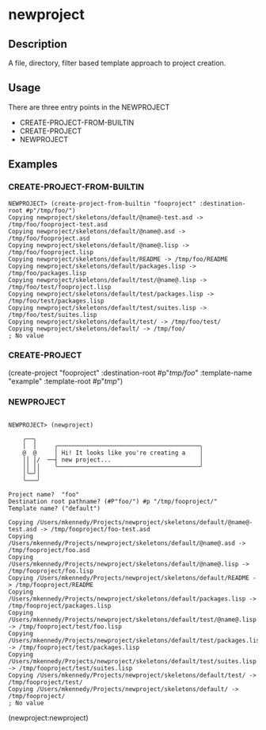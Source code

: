 * newproject

** Description

   A file, directory, filter based template approach to project creation.

** Usage

   There are three entry points in the NEWPROJECT

   - CREATE-PROJECT-FROM-BUILTIN
   - CREATE-PROJECT
   - NEWPROJECT

** Examples

#+NAME: CREATE-PROJECT-FROM-BUILTIN
*** CREATE-PROJECT-FROM-BUILTIN

#+BEGIN_SRC
NEWPROJECT> (create-project-from-builtin "fooproject" :destination-root #p"/tmp/foo/")
Copying newproject/skeletons/default/@name@-test.asd -> /tmp/foo/fooproject-test.asd
Copying newproject/skeletons/default/@name@.asd -> /tmp/foo/fooproject.asd
Copying newproject/skeletons/default/@name@.lisp -> /tmp/foo/fooproject.lisp
Copying newproject/skeletons/default/README -> /tmp/foo/README
Copying newproject/skeletons/default/packages.lisp -> /tmp/foo/packages.lisp
Copying newproject/skeletons/default/test/@name@.lisp -> /tmp/foo/test/fooproject.lisp
Copying newproject/skeletons/default/test/packages.lisp -> /tmp/foo/test/packages.lisp
Copying newproject/skeletons/default/test/suites.lisp -> /tmp/foo/test/suites.lisp
Copying newproject/skeletons/default/test/ -> /tmp/foo/test/
Copying newproject/skeletons/default/ -> /tmp/foo/
; No value
#+END_SRC

#+NAME: CREATE-PROJECT
*** CREATE-PROJECT

(create-project "fooproject" :destination-root #p"/tmp/foo/" :template-name "example" :template-root #p"/tmp/")

*** NEWPROJECT

#+BEGIN_SRC

NEWPROJECT> (newproject)

    ╭──╮
    │  │     ╭────────────────────────────────────────╮
    @  @     │ Hi! It looks like you're creating a    │
    ││ │/  ──┤ new project...                         │
    ││ ││    ╰────────────────────────────────────────╯
    │╰─╯│
    ╰───╯

Project name?  "foo"
Destination root pathname? (#P"foo/") #p "/tmp/fooproject/"
Template name? ("default")

Copying /Users/mkennedy/Projects/newproject/skeletons/default/@name@-test.asd -> /tmp/fooproject/foo-test.asd
Copying /Users/mkennedy/Projects/newproject/skeletons/default/@name@.asd -> /tmp/fooproject/foo.asd
Copying /Users/mkennedy/Projects/newproject/skeletons/default/@name@.lisp -> /tmp/fooproject/foo.lisp
Copying /Users/mkennedy/Projects/newproject/skeletons/default/README -> /tmp/fooproject/README
Copying /Users/mkennedy/Projects/newproject/skeletons/default/packages.lisp -> /tmp/fooproject/packages.lisp
Copying /Users/mkennedy/Projects/newproject/skeletons/default/test/@name@.lisp -> /tmp/fooproject/test/foo.lisp
Copying /Users/mkennedy/Projects/newproject/skeletons/default/test/packages.lisp -> /tmp/fooproject/test/packages.lisp
Copying /Users/mkennedy/Projects/newproject/skeletons/default/test/suites.lisp -> /tmp/fooproject/test/suites.lisp
Copying /Users/mkennedy/Projects/newproject/skeletons/default/test/ -> /tmp/fooproject/test/
Copying /Users/mkennedy/Projects/newproject/skeletons/default/ -> /tmp/fooproject/
; No value
#+END_SRC

(newproject:newproject)
